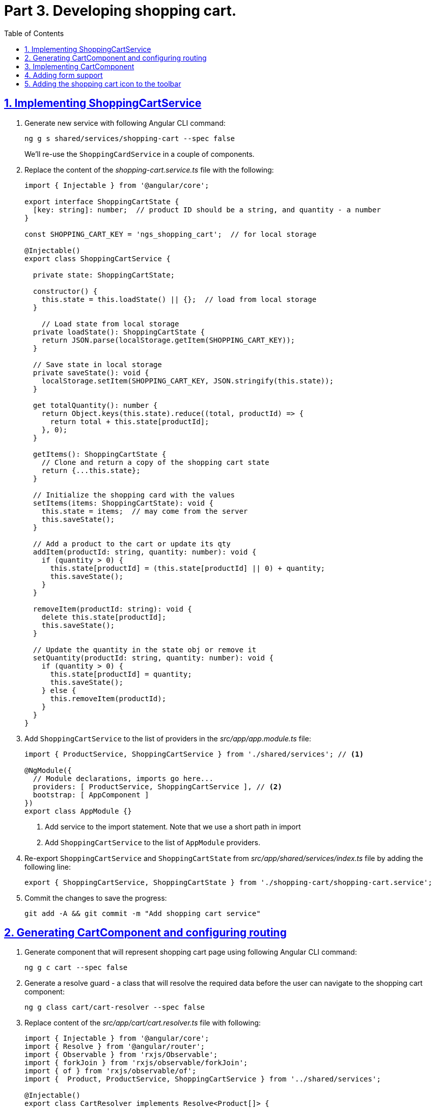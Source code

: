= Part 3. Developing shopping cart.
:experimental:
:icons: font
:idprefix:
:idseparator: -
:imagesdir: part-3
:nbsp:
:sectanchors:
:sectlinks:
:sectnums:
:source-highlighter: prettify
:toc:

== Implementing ShoppingCartService

. Generate new service with following Angular CLI command:
+
[source, shell]
----
ng g s shared/services/shopping-cart --spec false
----
+
We'll re-use the `ShoppingCardService` in a couple of components.

. Replace the content of the _shopping-cart.service.ts_ file with the following:
+
[source, ts]
----
import { Injectable } from '@angular/core';

export interface ShoppingCartState {
  [key: string]: number;  // product ID should be a string, and quantity - a number
}

const SHOPPING_CART_KEY = 'ngs_shopping_cart';  // for local storage

@Injectable()
export class ShoppingCartService {

  private state: ShoppingCartState;

  constructor() {
    this.state = this.loadState() || {};  // load from local storage
  }

    // Load state from local storage
  private loadState(): ShoppingCartState {
    return JSON.parse(localStorage.getItem(SHOPPING_CART_KEY));
  }

  // Save state in local storage
  private saveState(): void {
    localStorage.setItem(SHOPPING_CART_KEY, JSON.stringify(this.state));
  }

  get totalQuantity(): number {
    return Object.keys(this.state).reduce((total, productId) => {
      return total + this.state[productId];
    }, 0);
  }

  getItems(): ShoppingCartState {
    // Clone and return a copy of the shopping cart state
    return {...this.state};
  }

  // Initialize the shopping card with the values
  setItems(items: ShoppingCartState): void {
    this.state = items;  // may come from the server
    this.saveState();
  }

  // Add a product to the cart or update its qty 
  addItem(productId: string, quantity: number): void {
    if (quantity > 0) {
      this.state[productId] = (this.state[productId] || 0) + quantity;
      this.saveState();
    }
  }

  removeItem(productId: string): void {
    delete this.state[productId];
    this.saveState();
  }

  // Update the quantity in the state obj or remove it
  setQuantity(productId: string, quantity: number): void {
    if (quantity > 0) {
      this.state[productId] = quantity;
      this.saveState();
    } else {
      this.removeItem(productId);
    }
  }
}
----

. Add `ShoppingCartService` to the list of providers in the _src/app/app.module.ts_ file:
+
[source, ts]
----
import { ProductService, ShoppingCartService } from './shared/services'; // <1>

@NgModule({
  // Module declarations, imports go here...
  providers: [ ProductService, ShoppingCartService ], // <2>
  bootstrap: [ AppComponent ]
})
export class AppModule {}
----
<1> Add service to the import statement. Note that we use a short path in import
<2> Add `ShoppingCartService` to the list of `AppModule` providers.

. Re-export `ShoppingCartService` and `ShoppingCartState` from _src/app/shared/services/index.ts_ file by adding the following line:
+
[source, ts]
----
export { ShoppingCartService, ShoppingCartState } from './shopping-cart/shopping-cart.service';
----


. Commit the changes to save the progress:
+
[source, shell]
----
git add -A && git commit -m "Add shopping cart service"
----

== Generating CartComponent and configuring routing

. Generate component that will represent shopping cart page using following Angular CLI command:
+
[source, shell]
----
ng g c cart --spec false
----

. Generate a resolve guard - a class that will resolve the required data before the user can navigate to the shopping cart component:
+
[source, ts]
----
ng g class cart/cart-resolver --spec false
----

. Replace content of the _src/app/cart/cart.resolver.ts_ file with following:
+
[source, ts]
----
import { Injectable } from '@angular/core';
import { Resolve } from '@angular/router';
import { Observable } from 'rxjs/Observable';
import { forkJoin } from 'rxjs/observable/forkJoin';
import { of } from 'rxjs/observable/of';
import {  Product, ProductService, ShoppingCartService } from '../shared/services';

@Injectable()
export class CartResolver implements Resolve<Product[]> {

  constructor(private productService: ProductService,
              private shoppingCartService: ShoppingCartService) {}

  resolve(): Observable<Product[]> {
    // Get IDs of all products in the shopping cart
    const productsInCart = Object.keys(this.shoppingCartService.getItems());

    // Create an array of lazy HTTP requests returned by getProductById(). Each request will fetch one product.
    const requests = productsInCart.map(productId =>
        this.productService.getProductById(productId));

    return requests.length ?
      forkJoin(requests) :  // Spawn parallel requests and emit last value from each
      of([]);               // Return an empty observable
  }
}
----

. Create _index.ts_ file inside _src/app/cart_ directory with the following code:
+
[source, ts]
----
export * from './cart.component';
export * from './cart-resolver';
----

. In _src/app/app.routing.ts_ file add import statements for `CartComponent` and `CartResolver` classes, and add one more path configuration for the shopping cart page:
+
[source, ts]
----
import { CartComponent, CartResolver } from './cart';

export const routes: Route[] = [
  // Rest of the routing configuration...
  { path: 'cart', component: CartComponent,
           resolve: { products: CartResolver}
  }
];
----

. In _src/app/app.module.ts_,  add an import statement for `CartResolver` and add it to the providers list of `AppModule`:
+
[source, ts]
----
import { CartComponent, CartResolver } from './cart';

@NgModule({
  // Module imports, declarations...
  providers: [
    CartResolver,
    ...
  ],
  bootstrap: [ AppComponent ]
})
export class AppModule {}
----

. Start the application with `ng serve` command, open a web browser and enter the URL `http://localhost:4200/cart`. You should see the generated cart component:
+
.Shopping cart page
image::fig_01.png[Shopping cart page,424,role="thumb"]

. Commit the changes to save the progress:
+
[source, shell]
----
git add -A && git commit -m "Generate cart component, add resolver, configure router"
----

== Implementing CartComponent

. Replace the content of _src/app/cart/cart.component.ts_ with the following:
+
[source, ts]
----
import { ChangeDetectionStrategy, Component } from '@angular/core';
import { ActivatedRoute } from '@angular/router';
import { Product, ShoppingCartService, ShoppingCartState } from '../shared/services';

@Component({
  selector: 'ngs-cart',
  styleUrls: [ './cart.component.scss' ],
  templateUrl: './cart.component.html',
  changeDetection: ChangeDetectionStrategy.OnPush
})
export class CartComponent {

  products: Product[];         // products are populated by the resolver
  quantity: ShoppingCartState; // quantity per product

  constructor(private cart: ShoppingCartService, route: ActivatedRoute) {
    this.products = route.snapshot.data['products'];
    this.quantity = this.cart.getItems();
  }

  get total() {
    const cartItems = this.cart.getItems();
    return Object.keys(cartItems).reduce((total, productId) => {
      const product = this.products.find(p => p.id === productId);
      const qty = cartItems[productId];
      return total + product.price * qty;
    }, 0);
  }

  removeItem(productId: string) {
    const index = this.products.findIndex(p => p.id === productId);
    this.products.splice(index, 1);
    this.cart.removeItem(productId);
  }
}
----

. Replace the content of _src/app/cart/cart.component.html_ with the following HTML markup:
+
[source, html]
----
<div class="content">
  <div class="cart-item" *ngFor="let p of products">

    <div class="cart-item-image">
      <img [attr.src]="p.imageUrl" [attr.alt]="p.title">
    </div>

    <div class="cart-item-title">
      <a [routerLink]="['/products', p.id]">{{ p.title }}</a>
    </div>

    <div class="cart-item-quantity">
      <md-input-container>
        <input mdInput placeholder="Quantity" [value]="quantity[p.id]">
      </md-input-container>
    </div>

    <div class="cart-item-price">{{ p.price | currency:'USD':true }}</div>

    <div class="cart-item-remove">
      <button md-icon-button (click)="removeItem(p.id)">
        <md-icon>close</md-icon>
      </button>
    </div>
  </div>

  <div class="cart-actions">
    Total:
    <div class="total">{{ total | currency:'USD':true }}</div>
    <a md-raised-button>CHECKOUT</a>
  </div>
</div>
----

. Add `MdInputModule` to the imports section of the `@NgModule` in _src/app/app.module.ts_:
+
[source, ts]
----
import {
  // Other Angular Material modules
  MdInputModule
} from '@angular/material';

@NgModule({
  declarations: [ AppComponent ],
  imports: [
    ...
    MdInputModule
  ],
  ...
})
export class AppModule {}
----

. Replace the content of _src/app/cart/cart.component.scss_ with the following styles:
+
[source, scss]
----
@import '../../styles/palette';

:host {
  display: block;
  padding: 64px 16px 16px;
}

.content {
  margin: 0 auto;
  max-width: 600px;
}

.cart-item {
  display: flex;
  align-items: center;
  color: mat-color($ngs-foreground, secondary-text);
  margin-bottom: 24px;
}

.cart-item-image {
  height: 72px;
  width: 72px;

  img {
    height: 100%;
    width: 100%;
  }
}

.cart-item-title {
  flex: 2;
  font-weight: 500;
  margin-left: 24px;

  a {
    color: mat-color($ngs-foreground, text);
    text-decoration: none;
  }
}

.cart-item-quantity {
  flex: 1 1 70px;
  margin-right: 24px;

  md-input-container {
    width: 100%;
    max-width: 100px;
  }
}

.cart-item-price {
  width: 40px;
}

.cart-item-remove {
  margin-left: 48px;

  [md-icon-button] {
    line-height: 34px;
    height: 34px;
    width: 34px;
  }

  md-icon {
    line-height: 18px;
    font-size: 18px;
    height: 18px;
    width: 18px;
  }
}

.cart-actions {
  display: flex;
  justify-content: flex-end;
  align-items: center;
  font-weight: 500;

  .total {
    margin: 0 64px 0 24px;
  }
}
----

. Now the shopping cart is capable of displaying products, but we need a way to add products to the cart. Let's implement the code for the Add Items button in the product details component. Add the import statement for the `ShoppingCartService` and inject it into the component's constructor:
+
[source, ts]
----
import { Product, ShoppingCartService } from '../../shared/services';

@Component({...})
export class ProductDetailsComponent {
  constructor(private shoppingCartService: ShoppingCartService) {}
  // Rest of the class declaration...
}
----

. Replace `addItems()` method implementation with the following code:
+
[source, ts]
----
addItems() {
  this.shoppingCartService.addItem(this.product.id, this.quantity);
  this.quantity = null; // Reset selected number of items.
}
----

. Launch the development web server with `ng serve`, select a product, and in the product detail page add one or more products to the shopping cart. We don't have the shopping cart icon on the top of the page yet, so just enter `http://localhost:4200/cart` in the browser to navigate to the shopping cart component. You should see a page that looks like this (if you selected the vintage radio):
+
.Shopping cart with one item
image::fig_02.png[Shopping cart with one item,741,role="thumb"]
+
Open _Developer Tools_ => _Application_ => _Local Storage_, you should be able to see a local storage entry that represents the cart state:
+
.Shopping cart state serialized in the local storage
image::fig_03.png[Shopping cart state serialized in the local storage,1105,role="thumb"]
+
If you click on the remove button next to the product's price, the product should disappear both from the page and from the local storage. The total amount should be $0.00:
+
.Empty shopping cart
image::fig_04.gif[Empty shopping cart,623,role="thumb"]

. Commit the changes to save the progress:
+
[source, shell]
----
git add -A && git commit -m "Add shopping cart UI"
----

== Adding form support

. Add `ReactiveFormsModule` to the imports section of the `AppModule` in the _src/app/app.module.ts_ file:
+
[source, ts]
----
import { FormsModule, ReactiveFormsModule } from '@angular/forms';

@NgModule({
  declarations: [ AppComponent ],
  imports: [
    // Other modules...
    ReactiveFormsModule
  ],
  // Providers and bootstrap component...
})
export class AppModule {}
----

. In _src/app/cart/cart.component.ts_ add following import statements:
+
[source, ts]
----
import { AbstractControl, FormControl, FormGroup } from '@angular/forms';
import 'rxjs/add/operator/debounceTime';
----

. Replace the line `quantity: ShoppingCartState`  with the following one:
+
[source, ts]
----
formModel: FormGroup;
----

. Add the custom validator function outside of the `CartComponent` class definition. This function will ensure that only positive  quantities are entered:
+
[source, ts]
----
function positive(control: AbstractControl): {[key: string]: boolean} {
  const valid = Number.isInteger(control.value) && control.value > 0;
  return valid ? null : { positive: true };
}
----

. Replace constructor's body with the following code:
+
[source, ts]
----
this.products = route.snapshot.data['products'];
const cartItems = this.cart.getItems();

const controls = this.products.reduce((accumulator, product) => {
  const control = new FormControl(cartItems[product.id], positive);
  return Object.assign(accumulator, { [product.id]: control });
}, {});

this.formModel = new FormGroup(controls);
this.formModel.valueChanges
  .debounceTime(200)
  .subscribe(value => {
    if (this.formModel.valid) {
      this.cart.setItems(value);
    }
  });
----

. At the end of the `removeItem()` method's body add the following line:
+
[source, ts]
----
this.formModel.removeControl(productId);
----

. In _cart.component.html_, add `formGroup` directive to the top-level `<div>` element that binds to the `formModel` property:
+
[source, html]
----
<div class="content"
     [formGroup]="formModel"> <!--1-->
  // Rest of the HTML markup...
</div>
----
<1> This line should be added

. In _cart.component.html_, replace the `<input>` element that represents the quantity field with the following markup:
+
[source, html]
----
<input mdInput
       type="number" min="0"
       placeholder="Quantity"
       [formControlName]="p.id">
----

. Launch development web server with the `ng serve` command, open the application in a web browser, add a couple of products to the shopping cart, and enter `http://localhost:4200/cart` in the address bar. Now if you modify quantity of any product it's synced with the local storage and even after refreshing the page you'll see the same content in the shopping cart.

. Commit the changes to save the progress:
+
[source, shell]
----
git add -A && git commit -m "Add form support to the shopping cart page"
----

== Adding the shopping cart icon to the toolbar

. In _src/app/app.component.ts_, add the import statement for `ShoppingCartService` and inject it into `AppComponent` constructor:
+
[source, ts]
----
import { ShoppingCartService } from './shared/services'; 

@Component({...})
export class AppComponent {

  constructor(private shoppingCartService: ShoppingCartService) {}
}
----

. Add following getter to the `AppComponent`:
+
[source, ts]
----
get cartTotalQuantity(): number {
  // null removes attribute from the element, so the badge is not displayed.
  return this.shoppingCartService.totalQuantity || null;
}
----

. In the _src/app/app.component.html_ file add following markup right before closing `</md-toolbar>` tag:
+
[source, html]
----
<a md-icon-button
   class="ngs-badge"
   routerLink="/cart"
   [attr.data-badge]="cartTotalQuantity">
  <md-icon>shopping_cart</md-icon>
</a>
----

. Create _src/styles/_badge.scss_ file with following markup:
+
[source, scss]
----
@import './palette';

// This is a simple way to implement a badge exclusively with CSS.
.ngs-badge[data-badge] {
  position: relative;

  &:after {
    content: attr(data-badge);
    color: mat-color($ngs-primary, default-contrast);
    background: mat-color($ngs-foreground, text);
    border-radius: 50%;
    line-height: 22px;
    font-size: 12px;
    height: 22px;
    width: 22px;
    position: absolute;
    right: -4px;
    top: -4px;
  }
}
----

. Add following import statement to the _src/styles/styles.scss_ file:
+
[source, scss]
----
@import './badge';
----

. Now if you open the application (you may need to restart the serve), you should see the cart icon in the top right corner with the badge rendered next to the cart that reflects amount of items in the shopping cart:
+
.Shopping cart icon in the toolbar
image::fig_05.png[Shopping cart icon in the toolbar,563,role="thumb"]
+
If you click on the icon it will open the shopping cart page. If you modify products quantity, the number on the badge will be automatically updated.

. Commit the changes to save the progress:
+
[source, shell]
----
git add -A && git commit -m "Add shopping cart button to the toolbar"
----